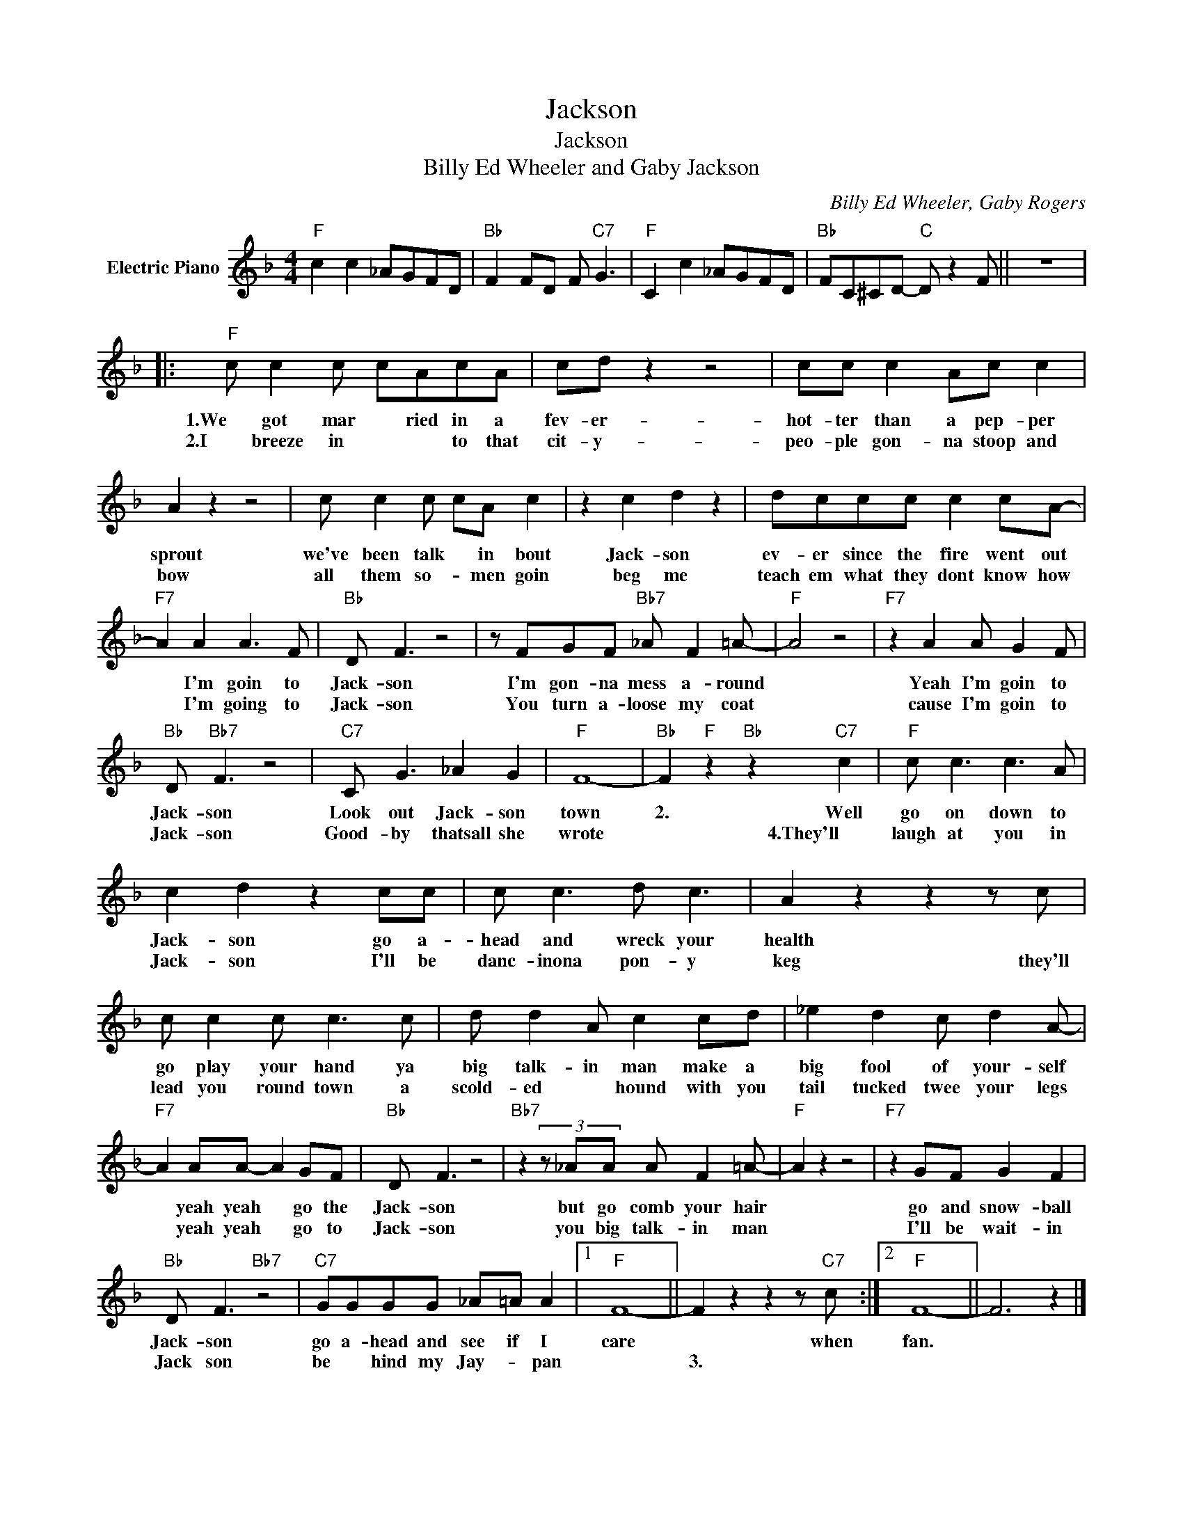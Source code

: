 X:1
T:Jackson
T:Jackson
T:Billy Ed Wheeler and Gaby Jackson
C:Billy Ed Wheeler, Gaby Rogers
Z:All Rights Reserved
L:1/8
M:4/4
K:F
V:1 treble nm="Electric Piano"
%%MIDI program 4
V:1
"F" c2 c2 _AGFD |"Bb" F2 FD F"C7" G3 |"F" C2 c2 _AGFD |"Bb" FC^CD-"C" D z2 F || z8 |: %5
w: |||||
w: |||||
"F" c c2 c cAcA | cd z2 z4 | cc c2 Ac c2 | A2 z2 z4 | c c2 c cA c2 | z2 c2 d2 z2 | dccc c2 cA- | %12
w: 1.We got mar * ried in a|fev- er-|hot- ter than a pep- per|sprout|we've been talk * in bout|Jack- son|ev- er since the fire went out|
w: 2.I breeze in * * to that|cit- y-|peo- ple gon- na stoop and|bow|all them so- * men goin|beg me|teach em what they dont know how|
"F7" A2 A2 A3 F |"Bb" D F3 z4 | z FGF"Bb7" _A F2 =A- |"F" A4 z4 |"F7" z2 A2 A G2 F | %17
w: * I'm goin to|Jack- son|I'm gon- na mess a- round||Yeah I'm goin to|
w: * I'm going to|Jack- son|You turn a- loose my coat||cause I'm goin to|
"Bb" D"Bb7" F3 z4 |"C7" C G3 _A2 G2 |"F" F8- |"Bb" F2"F" z2"Bb" z2"C7" c2 |"F" c c3 c3 A | %22
w: Jack- son|Look out Jack- son|town|2. Well|go on down to|
w: Jack- son|Good- by thatsall she|wrote|* 4.They'll|laugh at you in|
 c2 d2 z2 cc | c c3 d c3 | A2 z2 z2 z c | c c2 c c3 c | d d2 A c2 cd | _e2 d2 c d2 A- | %28
w: Jack- son go a-|head and wreck your|health *|go play your hand ya|big talk- in man make a|big fool of your- self|
w: Jack- son I'll be|danc- inona pon- y|keg they'll|lead you round town a|scold- ed * hound with you|tail tucked twee your legs|
"F7" A2 AA- A2 GF |"Bb" D F3 z4 |"Bb7" z2 (3z _AA A F2 =A- |"F" A2 z2 z4 |"F7" z2 GF G2 F2 | %33
w: * yeah yeah * go the|Jack- son|but go comb your hair||go and snow- ball|
w: * yeah yeah * go to|Jack- son|you big talk- in man||I'll be wait- in|
"Bb" D F3"Bb7" z4 |"C7" GGGG _A=A A2 |1"F" F8- || F2 z2 z2 z"C7" c :|2"F" F8- || F6 z2 |] %39
w: Jack- son|go a- head and see if I|care|* when|fan.||
w: Jack son|be * hind my Jay- * pan||3. *|||

